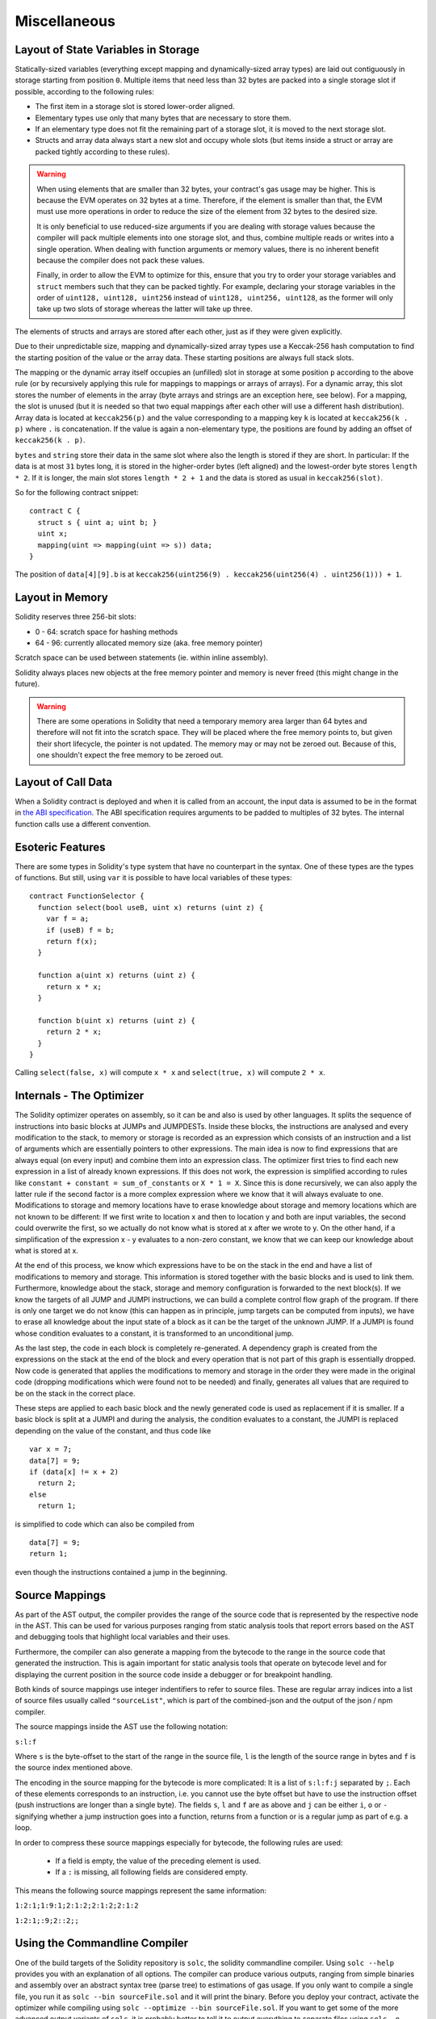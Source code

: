 #############
Miscellaneous
#############

.. index:: storage, state variable, mapping

************************************
Layout of State Variables in Storage
************************************

Statically-sized variables (everything except mapping and dynamically-sized array types) are laid out contiguously in storage starting from position ``0``. Multiple items that need less than 32 bytes are packed into a single storage slot if possible, according to the following rules:

- The first item in a storage slot is stored lower-order aligned.
- Elementary types use only that many bytes that are necessary to store them.
- If an elementary type does not fit the remaining part of a storage slot, it is moved to the next storage slot.
- Structs and array data always start a new slot and occupy whole slots (but items inside a struct or array are packed tightly according to these rules).

.. warning::
    When using elements that are smaller than 32 bytes, your contract's gas usage may be higher.
    This is because the EVM operates on 32 bytes at a time. Therefore, if the element is smaller
    than that, the EVM must use more operations in order to reduce the size of the element from 32
    bytes to the desired size.

    It is only beneficial to use reduced-size arguments if you are dealing with storage values
    because the compiler will pack multiple elements into one storage slot, and thus, combine
    multiple reads or writes into a single operation. When dealing with function arguments or memory
    values, there is no inherent benefit because the compiler does not pack these values.

    Finally, in order to allow the EVM to optimize for this, ensure that you try to order your
    storage variables and ``struct`` members such that they can be packed tightly. For example,
    declaring your storage variables in the order of ``uint128, uint128, uint256`` instead of
    ``uint128, uint256, uint128``, as the former will only take up two slots of storage whereas the
    latter will take up three.

The elements of structs and arrays are stored after each other, just as if they were given explicitly.

Due to their unpredictable size, mapping and dynamically-sized array types use a Keccak-256 hash
computation to find the starting position of the value or the array data. These starting positions are always full stack slots.

The mapping or the dynamic array itself
occupies an (unfilled) slot in storage at some position ``p`` according to the above rule (or by
recursively applying this rule for mappings to mappings or arrays of arrays). For a dynamic array, this slot stores the number of elements in the array (byte arrays and strings are an exception here, see below). For a mapping, the slot is unused (but it is needed so that two equal mappings after each other will use a different hash distribution).
Array data is located at ``keccak256(p)`` and the value corresponding to a mapping key
``k`` is located at ``keccak256(k . p)`` where ``.`` is concatenation. If the value is again a
non-elementary type, the positions are found by adding an offset of ``keccak256(k . p)``.

``bytes`` and ``string`` store their data in the same slot where also the length is stored if they are short. In particular: If the data is at most ``31`` bytes long, it is stored in the higher-order bytes (left aligned) and the lowest-order byte stores ``length * 2``. If it is longer, the main slot stores ``length * 2 + 1`` and the data is stored as usual in ``keccak256(slot)``.

So for the following contract snippet::

    contract C {
      struct s { uint a; uint b; }
      uint x;
      mapping(uint => mapping(uint => s)) data;
    }

The position of ``data[4][9].b`` is at ``keccak256(uint256(9) . keccak256(uint256(4) . uint256(1))) + 1``.

****************
Layout in Memory
****************

Solidity reserves three 256-bit slots:

-  0 - 64: scratch space for hashing methods
- 64 - 96: currently allocated memory size (aka. free memory pointer)

Scratch space can be used between statements (ie. within inline assembly).

Solidity always places new objects at the free memory pointer and memory is never freed (this might change in the future).

.. warning::
  There are some operations in Solidity that need a temporary memory area larger than 64 bytes and therefore will not fit into the scratch space. They will be placed where the free memory points to, but given their short lifecycle, the pointer is not updated. The memory may or may not be zeroed out. Because of this, one shouldn't expect the free memory to be zeroed out.

.. index: memory layout

*******************
Layout of Call Data
*******************

When a Solidity contract is deployed and when it is called from an
account, the input data is assumed to be in the format in `the ABI
specification
<https://github.com/ethereum/wiki/wiki/Ethereum-Contract-ABI>`_.  The
ABI specification requires arguments to be padded to multiples of 32
bytes.  The internal function calls use a different convention.

*****************
Esoteric Features
*****************

There are some types in Solidity's type system that have no counterpart in the syntax. One of these types are the types of functions. But still, using ``var`` it is possible to have local variables of these types::

    contract FunctionSelector {
      function select(bool useB, uint x) returns (uint z) {
        var f = a;
        if (useB) f = b;
        return f(x);
      }

      function a(uint x) returns (uint z) {
        return x * x;
      }

      function b(uint x) returns (uint z) {
        return 2 * x;
      }
    }

Calling ``select(false, x)`` will compute ``x * x`` and ``select(true, x)`` will compute ``2 * x``.

.. index:: optimizer, common subexpression elimination, constant propagation

*************************
Internals - The Optimizer
*************************

The Solidity optimizer operates on assembly, so it can be and also is used by other languages. It splits the sequence of instructions into basic blocks at JUMPs and JUMPDESTs. Inside these blocks, the instructions are analysed and every modification to the stack, to memory or storage is recorded as an expression which consists of an instruction and a list of arguments which are essentially pointers to other expressions. The main idea is now to find expressions that are always equal (on every input) and combine them into an expression class. The optimizer first tries to find each new expression in a list of already known expressions. If this does not work, the expression is simplified according to rules like ``constant + constant = sum_of_constants`` or ``X * 1 = X``. Since this is done recursively, we can also apply the latter rule if the second factor is a more complex expression where we know that it will always evaluate to one. Modifications to storage and memory locations have to erase knowledge about storage and memory locations which are not known to be different: If we first write to location x and then to location y and both are input variables, the second could overwrite the first, so we actually do not know what is stored at x after we wrote to y. On the other hand, if a simplification of the expression x - y evaluates to a non-zero constant, we know that we can keep our knowledge about what is stored at x.

At the end of this process, we know which expressions have to be on the stack in the end and have a list of modifications to memory and storage. This information is stored together with the basic blocks and is used to link them. Furthermore, knowledge about the stack, storage and memory configuration is forwarded to the next block(s). If we know the targets of all JUMP and JUMPI instructions, we can build a complete control flow graph of the program. If there is only one target we do not know (this can happen as in principle, jump targets can be computed from inputs), we have to erase all knowledge about the input state of a block as it can be the target of the unknown JUMP. If a JUMPI is found whose condition evaluates to a constant, it is transformed to an unconditional jump.

As the last step, the code in each block is completely re-generated. A dependency graph is created from the expressions on the stack at the end of the block and every operation that is not part of this graph is essentially dropped. Now code is generated that applies the modifications to memory and storage in the order they were made in the original code (dropping modifications which were found not to be needed) and finally, generates all values that are required to be on the stack in the correct place.

These steps are applied to each basic block and the newly generated code is used as replacement if it is smaller. If a basic block is split at a JUMPI and during the analysis, the condition evaluates to a constant, the JUMPI is replaced depending on the value of the constant, and thus code like

::

    var x = 7;
    data[7] = 9;
    if (data[x] != x + 2)
      return 2;
    else
      return 1;

is simplified to code which can also be compiled from

::

    data[7] = 9;
    return 1;

even though the instructions contained a jump in the beginning.

.. index:: source mappings

***************
Source Mappings
***************

As part of the AST output, the compiler provides the range of the source
code that is represented by the respective node in the AST. This can be
used for various purposes ranging from static analysis tools that report
errors based on the AST and debugging tools that highlight local variables
and their uses.

Furthermore, the compiler can also generate a mapping from the bytecode
to the range in the source code that generated the instruction. This is again
important for static analysis tools that operate on bytecode level and
for displaying the current position in the source code inside a debugger
or for breakpoint handling.

Both kinds of source mappings use integer indentifiers to refer to source files.
These are regular array indices into a list of source files usually called
``"sourceList"``, which is part of the combined-json and the output of
the json / npm compiler.

The source mappings inside the AST use the following
notation:

``s:l:f``

Where ``s`` is the byte-offset to the start of the range in the source file,
``l`` is the length of the source range in bytes and ``f`` is the source
index mentioned above.

The encoding in the source mapping for the bytecode is more complicated:
It is a list of ``s:l:f:j`` separated by ``;``. Each of these
elements corresponds to an instruction, i.e. you cannot use the byte offset
but have to use the instruction offset (push instructions are longer than a single byte).
The fields ``s``, ``l`` and ``f`` are as above and ``j`` can be either
``i``, ``o`` or ``-`` signifying whether a jump instruction goes into a
function, returns from a function or is a regular jump as part of e.g. a loop.

In order to compress these source mappings especially for bytecode, the
following rules are used:

 - If a field is empty, the value of the preceding element is used.
 - If a ``:`` is missing, all following fields are considered empty.

This means the following source mappings represent the same information:

``1:2:1;1:9:1;2:1:2;2:1:2;2:1:2``

``1:2:1;:9;2::2;;``


.. index:: ! commandline compiler, compiler;commandline, ! solc, ! linker

.. _commandline-compiler:

******************************
Using the Commandline Compiler
******************************

One of the build targets of the Solidity repository is ``solc``, the solidity commandline compiler.
Using ``solc --help`` provides you with an explanation of all options. The compiler can produce various outputs, ranging from simple binaries and assembly over an abstract syntax tree (parse tree) to estimations of gas usage.
If you only want to compile a single file, you run it as ``solc --bin sourceFile.sol`` and it will print the binary. Before you deploy your contract, activate the optimizer while compiling using ``solc --optimize --bin sourceFile.sol``. If you want to get some of the more advanced output variants of ``solc``, it is probably better to tell it to output everything to separate files using ``solc -o outputDirectory --bin --ast --asm sourceFile.sol``.

The commandline compiler will automatically read imported files from the filesystem, but
it is also possible to provide path redirects using ``context:prefix=path`` in the following way:

::

    solc github.com/ethereum/dapp-bin/=/usr/local/lib/dapp-bin/ =/usr/local/lib/fallback file.sol

This essentially instructs the compiler to search for anything starting with
``github.com/ethereum/dapp-bin/`` under ``/usr/local/lib/dapp-bin`` and if it does not
find the file there, it will look at ``/usr/local/lib/fallback`` (the empty prefix
always matches). ``solc`` will not read files from the filesystem that lie outside of
the remapping targets and outside of the directories where explicitly specified source
files reside, so things like ``import "/etc/passwd";`` only work if you add ``=/`` as a remapping.

You can restrict remappings to only certain source files by prefixing a context.

The section on :ref:`import` provides more details on remappings.

If there are multiple matches due to remappings, the one with the longest common prefix is selected.

If your contracts use :ref:`libraries <libraries>`, you will notice that the bytecode contains substrings of the form ``__LibraryName______``. You can use ``solc`` as a linker meaning that it will insert the library addresses for you at those points:

Either add ``--libraries "Math:0x12345678901234567890 Heap:0xabcdef0123456"`` to your command to provide an address for each library or store the string in a file (one library per line) and run ``solc`` using ``--libraries fileName``.

If ``solc`` is called with the option ``--link``, all input files are interpreted to be unlinked binaries (hex-encoded) in the ``__LibraryName____``-format given above and are linked in-place (if the input is read from stdin, it is written to stdout). All options except ``--libraries`` are ignored (including ``-o``) in this case.

***************
Tips and Tricks
***************

* Use ``delete`` on arrays to delete all its elements.
* Use shorter types for struct elements and sort them such that short types are grouped together. This can lower the gas costs as multiple SSTORE operations might be combined into a single (SSTORE costs 5000 or 20000 gas, so this is what you want to optimise). Use the gas price estimator (with optimiser enabled) to check!
* Make your state variables public - the compiler will create :ref:`getters <visibility-and-accessors>` for you for free.
* If you end up checking conditions on input or state a lot at the beginning of your functions, try using :ref:`modifiers`.
* If your contract has a function called ``send`` but you want to use the built-in send-function, use ``address(contractVariable).send(amount)``.
* Initialise storage structs with a single assignment: ``x = MyStruct({a: 1, b: 2});``

**********
Cheatsheet
**********

.. index:: precedence

.. _order:

Order of Precedence of Operators
================================

The following is the order of precedence for operators, listed in order of evaluation.

+------------+-------------------------------------+--------------------------------------------+
| Precedence | Description                         | Operator                                   |
+============+=====================================+============================================+
| *1*        | Postfix increment and decrement     | ``++``, ``--``                             |
+            +-------------------------------------+--------------------------------------------+
|            | Function-like call                  | ``<func>(<args...>)``                      |
+            +-------------------------------------+--------------------------------------------+
|            | Array subscripting                  | ``<array>[<index>]``                       |
+            +-------------------------------------+--------------------------------------------+
|            | Member access                       | ``<object>.<member>``                      |
+            +-------------------------------------+--------------------------------------------+
|            | Parentheses                         | ``(<statement>)``                          |
+------------+-------------------------------------+--------------------------------------------+
| *2*        | Prefix increment and decrement      | ``++``, ``--``                             |
+            +-------------------------------------+--------------------------------------------+
|            | Unary plus and minus                | ``+``, ``-``                               |
+            +-------------------------------------+--------------------------------------------+
|            | Unary operations                    | ``delete``                                 |
+            +-------------------------------------+--------------------------------------------+
|            | Logical NOT                         | ``!``                                      |
+            +-------------------------------------+--------------------------------------------+
|            | Bitwise NOT                         | ``~``                                      |
+------------+-------------------------------------+--------------------------------------------+
| *3*        | Exponentiation                      | ``**``                                     |
+------------+-------------------------------------+--------------------------------------------+
| *4*        | Multiplication, division and modulo | ``*``, ``/``, ``%``                        |
+------------+-------------------------------------+--------------------------------------------+
| *5*        | Addition and subtraction            | ``+``, ``-``                               |
+------------+-------------------------------------+--------------------------------------------+
| *6*        | Bitwise shift operators             | ``<<``, ``>>``                             |
+------------+-------------------------------------+--------------------------------------------+
| *7*        | Bitwise AND                         | ``&``                                      |
+------------+-------------------------------------+--------------------------------------------+
| *8*        | Bitwise XOR                         | ``^``                                      |
+------------+-------------------------------------+--------------------------------------------+
| *9*        | Bitwise OR                          | ``|``                                      |
+------------+-------------------------------------+--------------------------------------------+
| *10*       | Inequality operators                | ``<``, ``>``, ``<=``, ``>=``               |
+------------+-------------------------------------+--------------------------------------------+
| *11*       | Equality operators                  | ``==``, ``!=``                             |
+------------+-------------------------------------+--------------------------------------------+
| *12*       | Logical AND                         | ``&&``                                     |
+------------+-------------------------------------+--------------------------------------------+
| *13*       | Logical OR                          | ``||``                                     |
+------------+-------------------------------------+--------------------------------------------+
| *14*       | Ternary operator                    | ``<conditional> ? <if-true> : <if-false>`` |
+------------+-------------------------------------+--------------------------------------------+
| *15*       | Assignment operators                | ``=``, ``|=``, ``^=``, ``&=``, ``<<=``,    |
|            |                                     | ``>>=``, ``+=``, ``-=``, ``*=``, ``/=``,   |
|            |                                     | ``%=``                                     |
+------------+-------------------------------------+--------------------------------------------+
| *16*       | Comma operator                      | ``,``                                      |
+------------+-------------------------------------+--------------------------------------------+

.. index:: block, coinbase, difficulty, number, block;number, timestamp, block;timestamp, msg, data, gas, sender, value, now, gas price, origin, keccak256, ripemd160, sha256, ecrecover, addmod, mulmod, cryptography, this, super, selfdestruct, balance, send

Global Variables
================

- ``block.blockhash(uint blockNumber) returns (bytes32)``: hash of the given block - only works for 256 most recent blocks
- ``block.coinbase`` (``address``): current block miner's address
- ``block.difficulty`` (``uint``): current block difficulty
- ``block.gaslimit`` (``uint``): current block gaslimit
- ``block.number`` (``uint``): current block number
- ``block.timestamp`` (``uint``): current block timestamp
- ``msg.data`` (``bytes``): complete calldata
- ``msg.gas`` (``uint``): remaining gas
- ``msg.sender`` (``address``): sender of the message (current call)
- ``msg.value`` (``uint``): number of wei sent with the message
- ``now`` (``uint``): current block timestamp (alias for ``block.timestamp``)
- ``tx.gasprice`` (``uint``): gas price of the transaction
- ``tx.origin`` (``address``): sender of the transaction (full call chain)
- ``keccak256(...) returns (bytes32)``: compute the Ethereum-SHA-3 (Keccak-256) hash of the (tightly packed) arguments
- ``sha3(...) returns (bytes32)``: an alias to `keccak256()`
- ``sha256(...) returns (bytes32)``: compute the SHA-256 hash of the (tightly packed) arguments
- ``ripemd160(...) returns (bytes20)``: compute the RIPEMD-160 hash of the (tightly packed) arguments
- ``ecrecover(bytes32 hash, uint8 v, bytes32 r, bytes32 s) returns (address)``: recover address associated with the public key from elliptic curve signature, return zero on error
- ``addmod(uint x, uint y, uint k) returns (uint)``: compute ``(x + y) % k`` where the addition is performed with arbitrary precision and does not wrap around at ``2**256``
- ``mulmod(uint x, uint y, uint k) returns (uint)``: compute ``(x * y) % k`` where the multiplication is performed with arbitrary precision and does not wrap around at ``2**256``
- ``this`` (current contract's type): the current contract, explicitly convertible to ``address``
- ``super``: the contract one level higher in the inheritance hierarchy
- ``selfdestruct(address recipient)``: destroy the current contract, sending its funds to the given address
- ``<address>.balance`` (``uint256``): balance of the address in Wei
- ``<address>.send(uint256 amount) returns (bool)``: send given amount of Wei to address, returns ``false`` on failure

.. index:: visibility, public, private, external, internal

Function Visibility Specifiers
==============================

::

    function myFunction() <visibility specifier> returns (bool) {
        return true;
    }

- ``public``: visible externally and internally (creates accessor function for storage/state variables)
- ``private``: only visible in the current contract
- ``external``: only visible externally (only for functions) - i.e. can only be message-called (via ``this.func``)
- ``internal``: only visible internally


.. index:: modifiers, constant, anonymous, indexed

Modifiers
=========

- ``constant`` for state variables: Disallows assignment (except initialisation), does not occupy storage slot.
- ``constant`` for functions: Disallows modification of state - this is not enforced yet.
- ``anonymous`` for events: Does not store event signature as topic.
- ``indexed`` for event parameters: Stores the parameter as topic.
- ``payable`` for functions: Allows them to receive Ether together with a call.

Reserved Keywords
=================

These keywords are reserved in Solidity. They might become part of the syntax in the future:

``abstract``, ``after``, ``case``, ``catch``, ``final``, ``in``, ``inline``, ``interface``, ``let``, ``match``,
``of``, ``pure``, ``relocatable``, ``static``, ``switch``, ``try``, ``type``, ``typeof``, ``view``.

Language Grammar
================

The entire language grammar is `available here <https://github.com/ethereum/solidity/blob/release/libsolidity/grammar.txt>`_.
